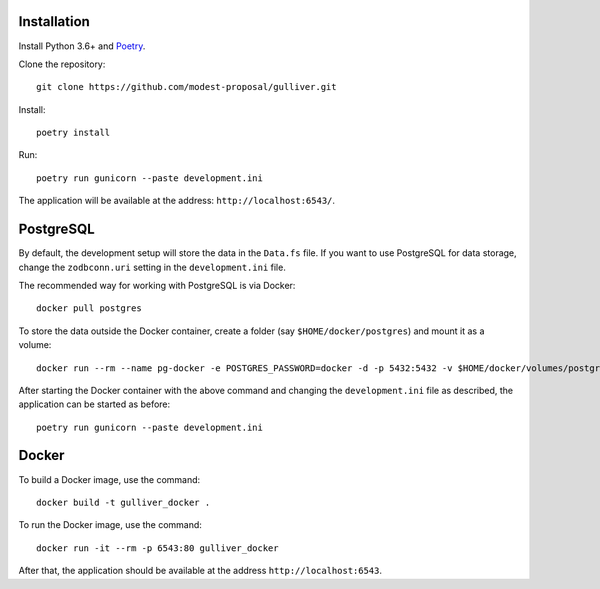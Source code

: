Installation
------------

Install Python 3.6+ and `Poetry <https://poetry.eustace.io/>`_.

Clone the repository::

  git clone https://github.com/modest-proposal/gulliver.git

Install::

  poetry install

Run::

  poetry run gunicorn --paste development.ini

The application will be available at the address: ``http://localhost:6543/``.

PostgreSQL
----------

By default, the development setup will store the data in the ``Data.fs``
file. If you want to use PostgreSQL for data storage, change the
``zodbconn.uri`` setting in the ``development.ini`` file.

The recommended way for working with PostgreSQL is via Docker::

  docker pull postgres

To store the data outside the Docker container, create a folder
(say ``$HOME/docker/postgres``) and mount it as a volume::

  docker run --rm --name pg-docker -e POSTGRES_PASSWORD=docker -d -p 5432:5432 -v $HOME/docker/volumes/postgres:/var/lib/postgresql/data postgres

After starting the Docker container with the above command and changing
the ``development.ini`` file as described, the application can be started
as before::

  poetry run gunicorn --paste development.ini

Docker
------

To build a Docker image, use the command::

  docker build -t gulliver_docker .

To run the Docker image, use the command::

  docker run -it --rm -p 6543:80 gulliver_docker

After that, the application should be available at the address
``http://localhost:6543``.
